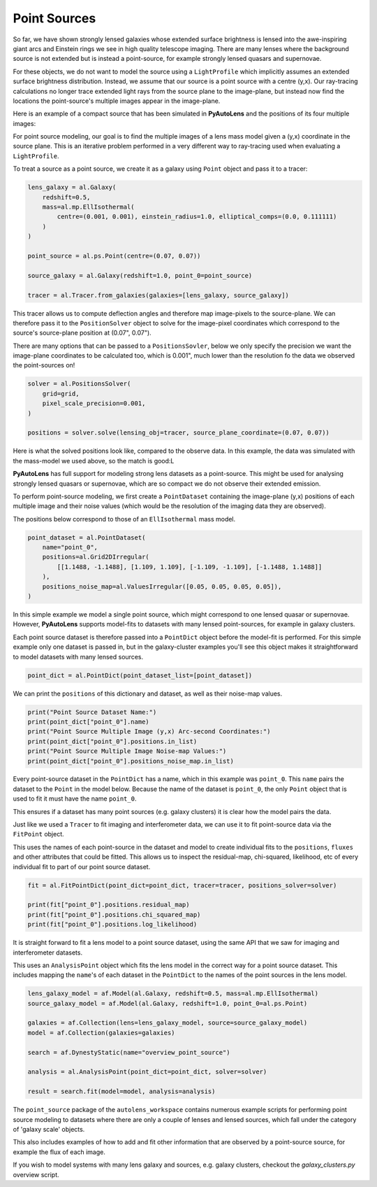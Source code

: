 .. _overview_7_point_sources:

Point Sources
-------------

So far, we have shown strongly lensed galaxies whose extended surface brightness is lensed into the awe-inspiring
giant arcs and Einstein rings we see in high quality telescope imaging. There are many lenses where the background
source is not extended but is instead a point-source, for example strongly lensed quasars and supernovae.

For these objects, we do not want to model the source using a ``LightProfile`` which implicitly assumes an extended
surface brightness distribution. Instead, we assume that our source is a point source with a centre (y,x). Our
ray-tracing calculations no longer trace extended light rays from the source plane to the image-plane, but instead
now find the locations the point-source's multiple images appear in the image-plane.

Here is an example of a compact source that has been simulated in **PyAutoLens** and the positions of its four multiple
images:

.. image:: https://raw.githubusercontent.com/Jammy2211/PyAutoLens/master/docs/overview/images/interferometry/chi_squared_map_real.png
  :width: 400
  :alt: Alternative text

.. image:: https://raw.githubusercontent.com/Jammy2211/PyAutoLens/master/docs/overview/images/interferometry/chi_squared_map_real.png
  :width: 400
  :alt: Alternative text

For point source modeling, our goal is to find the multiple images of a lens mass model given a (y,x) coordinate in the
source plane. This is an iterative problem performed in a very different way to ray-tracing used when evaluating a
``LightProfile``.

To treat a source as a point source, we create it as a galaxy using ``Point`` object and pass it to a tracer:

.. code-block:: bash

    lens_galaxy = al.Galaxy(
        redshift=0.5,
        mass=al.mp.EllIsothermal(
            centre=(0.001, 0.001), einstein_radius=1.0, elliptical_comps=(0.0, 0.111111)
        )
    )

    point_source = al.ps.Point(centre=(0.07, 0.07))

    source_galaxy = al.Galaxy(redshift=1.0, point_0=point_source)

    tracer = al.Tracer.from_galaxies(galaxies=[lens_galaxy, source_galaxy])

This tracer allows us to compute deflection angles and therefore map image-pixels to the source-plane. We can therefore
pass it to the ``PositionSolver`` object to solve for the image-pixel coordinates which correspond to the source's
source-plane position at (0.07", 0.07").

There are many options that can be passed to a ``PositionsSovler``, below we only specify the precision we want the
image-plane coordinates to be calculated too, which is 0.001", much lower than the resolution fo the data we observed
the point-sources on!

.. code-block:: bash

    solver = al.PositionsSolver(
        grid=grid,
        pixel_scale_precision=0.001,
    )

    positions = solver.solve(lensing_obj=tracer, source_plane_coordinate=(0.07, 0.07))

Here is what the solved positions look like, compared to the observe data. In this example, the data was simulated
with the mass-model we used above, so the match is good:L

.. image:: https://raw.githubusercontent.com/Jammy2211/PyAutoLens/master/docs/overview/images/interferometry/chi_squared_map_real.png
  :width: 400
  :alt: Alternative text

**PyAutoLens** has full support for modeling strong lens datasets as a point-source. This might be used for analysing
strongly lensed quasars or supernovae, which are so compact we do not observe their extended emission.

To perform point-source modeling, we first create a ``PointDataset`` containing the image-plane (y,x) positions
of each multiple image and their noise values (which would be the resolution of the imaging data they are observed).

The positions below correspond to those of an ``EllIsothermal`` mass model.

.. code-block:: bash

    point_dataset = al.PointDataset(
        name="point_0",
        positions=al.Grid2DIrregular(
            [[1.1488, -1.1488], [1.109, 1.109], [-1.109, -1.109], [-1.1488, 1.1488]]
        ),
        positions_noise_map=al.ValuesIrregular([0.05, 0.05, 0.05, 0.05]),
    )

In this simple example we model a single point source, which might correspond to one lensed quasar or supernovae.
However, **PyAutoLens** supports model-fits to datasets with many lensed point-sources, for example in galaxy clusters.

Each point source dataset is therefore passed into a ``PointDict`` object before the model-fit is performed. For
this simple example only one dataset is passed in, but in the galaxy-cluster examples you'll see this object makes it
straightforward to model datasets with many lensed sources.

.. code-block:: bash

    point_dict = al.PointDict(point_dataset_list=[point_dataset])


We can print the ``positions`` of this dictionary and dataset, as well as their noise-map values.

.. code-block:: bash

    print("Point Source Dataset Name:")
    print(point_dict["point_0"].name)
    print("Point Source Multiple Image (y,x) Arc-second Coordinates:")
    print(point_dict["point_0"].positions.in_list)
    print("Point Source Multiple Image Noise-map Values:")
    print(point_dict["point_0"].positions_noise_map.in_list)

Every point-source dataset in the ``PointDict`` has a name, which in this example was ``point_0``. This ``name``
pairs the dataset to the ``Point`` in the model below. Because the name of the dataset is ``point_0``, the
only ``Point`` object that is used to fit it must have the name ``point_0``.

This ensures if a dataset has many point sources (e.g. galaxy clusters) it is clear how the model pairs the data.

Just like we used a ``Tracer`` to fit imaging and interferometer data, we can use it to
fit point-source data via the ``FitPoint`` object.

This uses the names of each point-source in the dataset and model to create individual fits to the ``positions``,
``fluxes`` and other attributes that could be fitted. This allows us to inspect the residual-map,
chi-squared, likelihood, etc of every individual fit to part of our point source dataset.

.. code-block:: bash

    fit = al.FitPointDict(point_dict=point_dict, tracer=tracer, positions_solver=solver)

    print(fit["point_0"].positions.residual_map)
    print(fit["point_0"].positions.chi_squared_map)
    print(fit["point_0"].positions.log_likelihood)

It is straight forward to fit a lens model to a point source dataset, using the same API that we saw for imaging and
interferometer datasets.

This uses an ``AnalysisPoint`` object which fits the lens model in the correct way for a point source dataset.
This includes mapping the ``name``'s of each dataset in the ``PointDict`` to the names of the point sources in
the lens model.

.. code-block:: bash

    lens_galaxy_model = af.Model(al.Galaxy, redshift=0.5, mass=al.mp.EllIsothermal)
    source_galaxy_model = af.Model(al.Galaxy, redshift=1.0, point_0=al.ps.Point)

    galaxies = af.Collection(lens=lens_galaxy_model, source=source_galaxy_model)
    model = af.Collection(galaxies=galaxies)

    search = af.DynestyStatic(name="overview_point_source")

    analysis = al.AnalysisPoint(point_dict=point_dict, solver=solver)

    result = search.fit(model=model, analysis=analysis)

The ``point_source`` package of the ``autolens_workspace`` contains numerous example scripts for performing point source
modeling to datasets where there are only a couple of lenses and lensed sources, which fall under the category of
'galaxy scale' objects.

This also includes examples of how to add and fit other information that are observed by a point-source source,
for example the flux of each image.

If you wish to model systems with many lens galaxy and sources, e.g. galaxy clusters, checkout the `galaxy_clusters.py`
overview script.